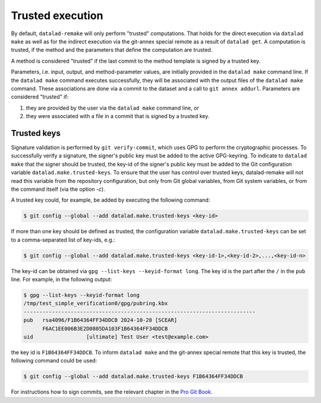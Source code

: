Trusted execution
=================

By default, ``datalad-remake`` will only perform "trusted" computations. That
holds for the direct execution via ``datalad make`` as well as for the indirect
execution via the git-annex special remote as a result of ``datalad get``. A
computation is trusted, if the method and the parameters that define the
computation are trusted.

A method is considered "trusted" if the last commit to the method template is
signed by a trusted key.

Parameters, i.e. input, output, and method-parameter values, are initially
provided in the ``datalad make`` command line. If the ``datalad make`` command
executes successfully, they will be associated with the output files of the
``datalad make`` command. These associations are done via a commit to the
dataset and a call to ``git annex addurl``. Parameters are considered "trusted"
if:

1. they are provided by the user via the ``datalad make`` command line, or
2. they were associated with a file in a commit that is signed by a trusted key.

Trusted keys
------------

Signature validation is performed by ``git verify-commit``, which uses GPG to
perform the cryptographic processes. To successfully verify a signature, the
signer's public key must be added to the active GPG-keyring. To indicate to
``datalad make`` that the signer should be trusted, the key-id of the signer's
public key must be added to the Git configuration variable
``datalad.make.trusted-keys``. To ensure that the user has control over trusted
keys, datalad-remake will not read this variable from the repository
configuration, but only from Git global variables, from Git system variables, or
from the command itself (via the option `-c`).

A trusted key could, for example, be added by executing the following command:


.. code-block:: console

   $ git config --global --add datalad.make.trusted-keys <key-id>


If more than one key should be defined as trusted, the configuration variable
``datalad.make.trusted-keys`` can be set to a comma-separated list of key-ids,
e.g.:

.. code-block:: console

   $ git config --global --add datalad.make.trusted-keys <key-id-1>,<key-id-2>,...,<key-id-n>

The key-id can be obtained via ``gpg --list-keys --keyid-format long``. The key
id is the part after the ``/`` in the ``pub`` line. For example, in the
following output:

.. code-block:: console

   $ gpg --list-keys --keyid-format long
   /tmp/test_simple_verification0/gpg/pubring.kbx
   --------------------------------------------------------------------------
   pub   rsa4096/F1B64364FF34DDCB 2024-10-28 [SCEAR]
         F6AC1EE006B3E2D0805DA103F1B64364FF34DDCB
   uid                 [ultimate] Test User <test@example.com>


the key id is ``F1B64364FF34DDCB``. To inform ``datalad make`` and the git-annex
special remote that this key is trusted, the following command could be used:
    
.. code-block:: console
                
   $ git config --global --add datalad.make.trusted-keys F1B64364FF34DDCB

For instructions how to sign commits, see the relevant chapter in the `Pro Git
Book <https://git-scm.com/book/en/v2/Git-Tools-Signing-Your-Work>`_.
